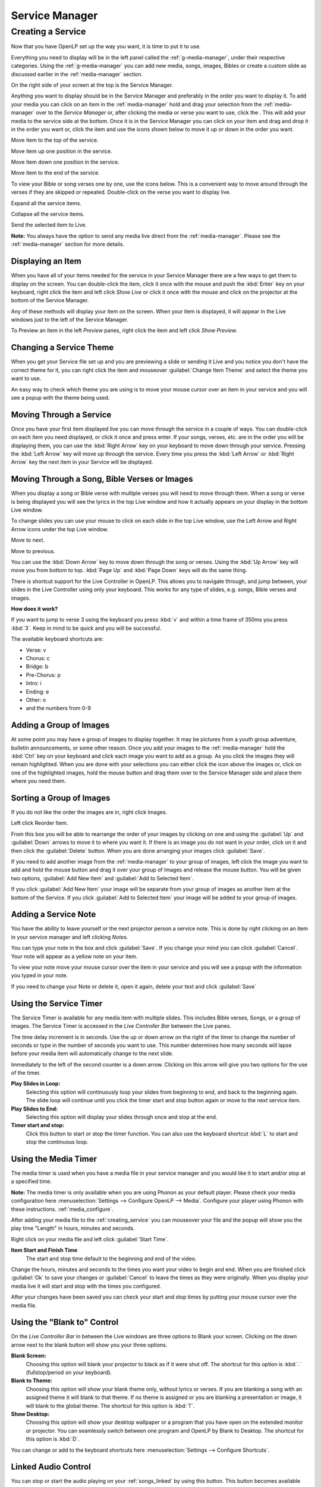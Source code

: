 .. _creating_service:

===============
Service Manager
===============

Creating a Service
==================

Now that you have OpenLP set up the way you want, it is time to put it to use.

Everything you need to display will be in the left panel called the
:ref:`g-media-manager`, under their respective categories. Using the
:ref:`g-media-manager` you can add new media, songs, images, Bibles or create a
custom slide as discussed earlier in the :ref:`media-manager` section.

.. image:: pics/mediamanager_songs.png

On the right side of your screen at the top is the Service Manager.

.. image:: pics/service_manager.png

Anything you want to display should be in the Service Manager and preferably in
the order you want to display it. To add your media you can click on an item in
the :ref:`media-manager` hold and drag your selection from the :ref:`media-manager` 
over to the *Service Manager* or, after clicking the media or verse you want to 
use, click the |add_plus|. This will add your media to the service side at the 
bottom. Once it is in the Service Manager you can click on your item and drag 
and drop it in the order you want or, click the item and use the icons shown 
below to move it up or down in the order you want. 

|service_top| Move item to the top of the service.

|service_up| Move item up one position in the service.

|service_down| Move item down one position in the service.

|service_bottom| Move item to the end of the service.

To view your Bible or song verses one by one, use the icons below. This is a 
convenient way to move around through the verses if they are skipped or repeated. 
Double-click on the verse you want to display live.

|service_expand| Expand all the service items.

|service_collapse| Collapse all the service items.

|live| Send the selected item to Live.

**Note:** You always have the option to send any media live direct from the 
:ref:`media-manager`. Please see the :ref:`media-manager` section for more 
details.

Displaying an Item
------------------

When you have all of your items needed for the service in your Service Manager
there are a few ways to get them to display on the screen. You can double-click
the item, click it once with the mouse and push the :kbd:`Enter` key on your
keyboard, right click the item and left click *Show Live* or click it once with
the mouse and click on the projector |live| at the bottom of the Service Manager.

Any of these methods will display your item on
the screen. When your item is displayed, it will appear in the Live windows just
to the left of the Service Manager.

.. image:: pics/slidecontroller.png

To Preview an item in the left *Preview* panes, right click the item and left
click *Show Preview*.

Changing a Service Theme
------------------------

When you get your Service file set up and you are previewing a slide or sending
it Live and you notice you don't have the correct theme for it, you can right
click the item and mouseover :guilabel:`Change Item Theme` and select the theme
you want to use.

An easy way to check which theme you are using is to move your mouse cursor over
an item in your service and you will see a popup with the theme being used.

.. image:: pics/service_manager_theme.png

Moving Through a Service
------------------------

Once you have your first item displayed live you can move through the service in
a couple of ways. You can double-click on each item you need displayed, or click
it once and press enter. If your songs, verses, etc. are in the order you will
be displaying them, you can use the :kbd:`Right Arrow` key on your keyboard to
move down through your service. Pressing the :kbd:`Left Arrow` key will move up
through the service. Every time you press the :kbd:`Left Arrow` or
:kbd:`Right Arrow` key the next item in your Service will be displayed.

Moving Through a Song, Bible Verses or Images
---------------------------------------------

When you display a song or Bible verse with multiple verses you will need to
move through them. When a song or verse is being displayed you will see the
lyrics in the top Live window and how it actually appears on your display
in the bottom Live window. 

To change slides you can use your mouse to click on each slide in the top Live 
window, use the Left Arrow and Right Arrow icons under the top Live window.

|slide_next| Move to next.

|slide_previous| Move to previous.

You can use the :kbd:`Down Arrow` key to move down through
the song or verses. Using the :kbd:`Up Arrow` key will move you from bottom to
top. :kbd:`Page Up` and :kbd:`Page Down` keys will do the same thing.

There is shortcut support for the Live Controller in OpenLP. This allows you to 
navigate through, and jump between, your slides in the Live Controller using only 
your keyboard. This works for any type of slides, e.g. songs, Bible verses and 
images.

**How does it work?**

If you want to jump to verse 3 using the keyboard you press :kbd:`v` and within 
a time frame of 350ms you press :kbd:`3`. Keep in mind to be quick and you will 
be successful.

The available keyboard shortcuts are:

* Verse: v
* Chorus: c
* Bridge: b
* Pre-Chorus: p
* Intro: i
* Ending: e
* Other: o
* and the numbers from 0-9

.. _adding_images:

Adding a Group of Images
------------------------

At some point you may have a group of images to display together. It may be
pictures from a youth group adventure, bulletin announcements, or some other
reason. Once you add your images to the :ref:`media-manager` hold the :kbd:`Ctrl` 
key on your keyboard and click each image you want to add as a group. As you 
click the images they will remain highlighted. When you are done with your 
selections you can either click the |buttons_add| icon above the images or, 
click on one of the highlighted images, hold the mouse button and drag them over 
to the Service Manager side and place them where you need them.

.. image:: pics/service_images.png

Sorting a Group of Images
-------------------------

If you do not like the order the images are in,
right click Images.

.. image:: pics/service_reorder.png

Left click Reorder Item.

.. image:: pics/service_reorder_service_item.png

From this box you will be able to rearrange the order of your images by clicking
on one and using the :guilabel:`Up` and :guilabel:`Down` arrows to move it to
where you want it. If there is an image you do not want in your order, click on
it and then click the :guilabel:`Delete` button. When you are done arranging
your images click :guilabel:`Save`.

If you need to add another image from the :ref:`media-manager` to your group of 
images, left click the image you want to add and hold the mouse button and drag 
it over your group of Images and release the mouse button. You will be given 
two options, :guilabel:`Add New Item` and :guilabel:`Add to Selected Item`.

.. image:: pics/service_add.png

If you click :guilabel:`Add New Item` your image will be separate from your
group of images as another item at the bottom of the Service. If you click
:guilabel:`Add to Selected Item` your image will be added to your group of
images.

Adding a Service Note
---------------------

You have the ability to leave yourself or the next projector person a service 
note. This is done by right clicking on an item in your service manager and left 
clicking *Notes*.

.. image:: pics/service_item_notes.png

You can type your note in the box and click :guilabel:`Save`. If you change your
mind you can click :guilabel:`Cancel`. Your note will appear as a yellow note on
your item.

.. image:: pics/service_note.png

To view your note move your mouse cursor over the item in your service and you 
will see a popup with the information you typed in your note.

.. image:: pics/service_manager_noteview.png

If you need to change your Note or delete it, open it again, delete your text
and click :guilabel:`Save`

.. _using_timer:

Using the Service Timer
-------------------------------

The Service Timer is available for any media item with multiple slides.
This includes Bible verses, Songs, or a group of images. The Service Timer is 
accessed in the *Live Controller Bar* between the Live panes.

.. image:: pics/service_timer.png

The time delay increment is in seconds. Use the up or down arrow on the right of 
the timer to change the number of seconds or type in the number of seconds you 
want to use. This number determines how many seconds will lapse before your 
media item will automatically change to the next slide. 

Immediately to the left of the second counter is a down arrow. Clicking on this 
arrow will give you two options for the use of the timer.

.. image:: pics/service_timer_select.png

**Play Slides in Loop:**
    Selecting this option will continuously loop your slides from beginning to 
    end, and back to the beginning again. The slide loop will continue until you 
    click the timer start and stop button again or move to the next service item.

**Play Slides to End:**
    Selecting this option will display your slides through once and stop at the 
    end.

|service_timer| **Timer start and stop:**
    Click this button to start or stop the timer function. You can also use the 
    keyboard shortcut :kbd:`L` to start and stop the continuous loop.

Using the Media Timer
---------------------

The media timer is used when you have a media file in your service manager and 
you would like it to start and/or stop at a specified time. 

**Note:** The media timer is only available when you are using Phonon as your 
default player. Please check your media configuration here 
:menuselection:`Settings --> Configure OpenLP --> Media`. Configure your player 
using Phonon with these instructions. :ref:`media_configure`.

After adding your media file to the :ref:`creating_service` you can mouseover 
your file and the popup will show you the play time "Length" in hours, minutes 
and seconds.

.. image:: pics/service_media_timer.png

Right click on your media file and left click 
|service_timer| :guilabel:`Start Time`.

.. image:: pics/service_media_timer_start.png

**Item Start and Finish Time**
    The start and stop time default to the beginning and end of the video.

.. image:: pics/service_media_timer_config.png

Change the hours, minutes and seconds to the times you want your video to begin 
and end. When you are finished click :guilabel:`Ok` to save your changes or 
:guilabel:`Cancel` to leave the times as they were originally. When you display 
your media live it will start and stop with the times you configured.

.. image:: pics/service_media_timer_configend.png

After your changes have been saved you can check your start and stop times by 
putting your mouse cursor over the media file. 

.. image:: pics/service_media_timerend.png

Using the "Blank to" Control
----------------------------

On the *Live Controller Bar* in between the Live windows are three options to
Blank your screen. Clicking on the down arrow next to the blank button will show
you your three options.

.. image:: pics/service_blank.png

|slide_blank| **Blank Screen:**
    Choosing this option will blank your projector to black as if it were shut off.
    The shortcut for this option is :kbd:`.` (fullstop/period on your keyboard).

|slide_theme| **Blank to Theme:**
    Choosing this option will show your blank theme only, without lyrics or verses.
    If you are blanking a song with an assigned theme it will blank to that theme.
    If no theme is assigned or you are blanking a presentation or image, it will
    blank to the global theme. The shortcut for this option is :kbd:`T`.

|slide_desktop| **Show Desktop:**
    Choosing this option will show your desktop wallpaper or a program that you have
    open on the extended monitor or projector. You can seamlessly switch between one
    program and OpenLP by Blank to Desktop. The shortcut for this option is :kbd:`D`.

You can change or add to the keyboard shortcuts here
:menuselection:`Settings --> Configure Shortcuts`.

.. _linked-audio:

Linked Audio Control
--------------------

|audio_pause| You can stop or start the audio playing on your :ref:`songs_linked`
by using this button. This button becomes available when you have linked an 
audio file to a song and it is in use.

.. _new_service:

New, Open and Saving the Service
--------------------------------

Three icons at the top of the *Service Manager* will do the following:

|service_new| **Create a new service:**
    This first icon will create a New Service. 

|service_open| **Load an existing service:**
    This second icon will Open an already created service file. 

**Note:** You can open a saved service by dragging it into the service manager. 
The service will be opened and the existing service replaced. You will first 
be prompted to save your previous service if changes were made. 

|service_save| **Save this service:**
    This icon will Save the service you created, added to, or rearranged.

Now that you created your service, tested it and are ready for your worship
service, you will want to save your service file. OpenLP will remind you to do
this when you close the program or you can click the save button at the top of
your service file. Choose the location you want to save your file and click
:guilabel:`Ok`.

.. These are all the image templates that are used in this page.

.. |SERVICE_TIMER| image:: pics/service_timer_start.png
.. |ADD_PLUS| image:: pics/general_add.png
.. |LIVE| image:: pics/system_live.png
.. |SERVICE_TOP| image:: pics/service_top.png
.. |SERVICE_UP| image:: pics/service_up.png
.. |SERVICE_BOTTOM| image:: pics/service_bottom.png
.. |SERVICE_DOWN| image:: pics/service_down.png
.. |SLIDE_NEXT| image:: pics/slide_next.png
.. |SLIDE_PREVIOUS| image:: pics/slide_previous.png
.. |SLIDE_BLANK| image:: pics/slide_blank.png
.. |SLIDE_THEME| image:: pics/general_preview.png
.. |SLIDE_DESKTOP| image:: pics/preferences-desktop-display.png
.. |CUSTOM_DELETE| image:: pics/custom_delete.png
.. |SERVICE_EXPAND| image:: pics/service_expand_all.png
.. |SERVICE_COLLAPSE| image:: pics/service_collapse_all.png
.. |SERVICE_NEW| image:: pics/service_new.png
.. |SERVICE_OPEN| image:: pics/service_open.png
.. |SERVICE_SAVE| image:: pics/service_save.png
.. |AUDIO_PAUSE| image:: pics/media_playback_pause.png
.. |BUTTONS_ADD| image:: pics/buttons_add.png